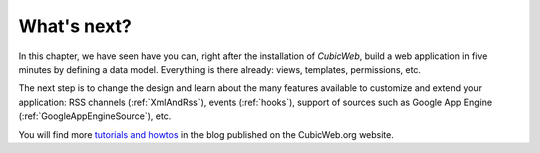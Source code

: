 .. -*- coding: utf-8 -*-

What's next?
------------

In this chapter, we have seen have you can, right after the installation of *CubicWeb*, build a web application in five minutes by defining a data model. Everything is there already: views, templates, permissions, etc.

The next step is to change the design and learn about the many features available to customize and extend your application: RSS channels (:ref:`XmlAndRss`), events (:ref:`hooks`), support of sources such as
Google App Engine (:ref:`GoogleAppEngineSource`), etc.

You will find more `tutorials and howtos`_ in the blog published on the CubicWeb.org website.

.. _`tutorials and howtos`: http://www.cubicweb.org/view?rql=Any+X+ORDERBY+D+DESC+WHERE+X+is+BlogEntry%2C+T+tags+X%2C+T+name+IN+%28%22tutorial%22%2C+%22howto%22%29%2C+X+creation_date+D
